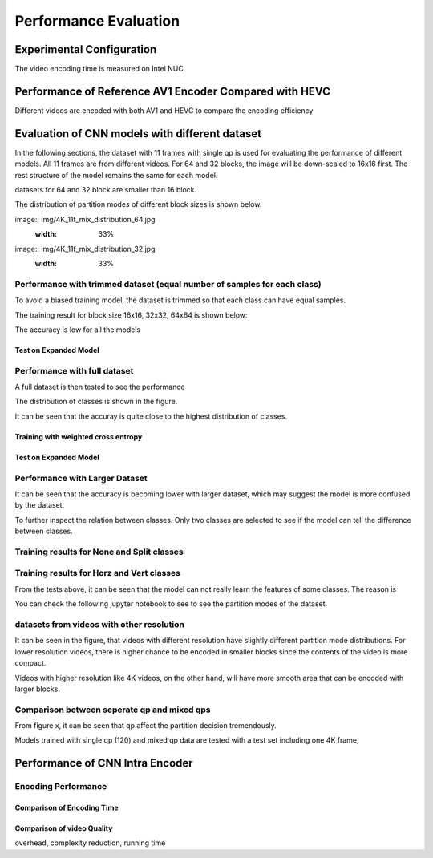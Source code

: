 Performance Evaluation
===========================


================================
Experimental Configuration
================================

The video encoding time is measured on Intel NUC

==========================================================
Performance of Reference AV1 Encoder Compared with HEVC
==========================================================

Different videos are encoded with both AV1 and HEVC to compare the encoding efficiency 

=================================================
Evaluation of CNN models with different dataset
=================================================


In the following sections, the dataset with 11 frames with single qp is used for evaluating the performance of different models. All 11 frames are from different videos. For 64 and 32 blocks, the image will be down-scaled to 16x16 first. The rest structure of the model remains the same for each model.

datasets for 64 and 32 block are smaller than 16 block.

The distribution of partition modes of different block sizes is shown below. 


image:: img/4K_11f_mix_distribution_64.jpg
   :width: 33%
   
image:: img/4K_11f_mix_distribution_32.jpg
   :width: 33%


----------------------------------------------------------------------------
Performance with trimmed dataset (equal number of samples for each class)
----------------------------------------------------------------------------

To avoid a biased training model, the dataset is trimmed so that each class can have equal samples. 

The training result for block size 16x16, 32x32, 64x64 is shown below:




The accuracy is low for all the models 

Test on Expanded Model
^^^^^^^^^^^^^^^^^^^^^^^



-------------------------------------
Performance with full dataset 
-------------------------------------

A full dataset is then tested to see the performance 

The distribution of classes is shown in the figure.

It can be seen that the accuray is quite close to the highest distribution of classes.

Training with weighted cross entropy 
^^^^^^^^^^^^^^^^^^^^^^^^^^^^^^^^^^^^^^^^^^




Test on Expanded Model
^^^^^^^^^^^^^^^^^^^^^^^


--------------------------------------
Performance with Larger Dataset
--------------------------------------
It can be seen that the accuracy is becoming lower with larger dataset, which may suggest the model is more confused by the dataset.


To further inspect the relation between classes. Only two classes are selected to see if the model can tell the difference between classes. 


--------------------------------------------
Training results for None and Split classes
--------------------------------------------


-------------------------------------------- 
Training results for Horz and Vert classes
--------------------------------------------



From the tests above, it can be seen that the model can not really learn the features of some classes. The reason is  


You can check the following jupyter notebook to see to see the partition modes of the dataset.  

-----------------------------------------------------------------
datasets from videos with other resolution
-----------------------------------------------------------------

It can be seen in the figure, that videos with different resolution have slightly different partition mode distributions. For lower resolution videos, there is higher chance to be encoded in smaller blocks since the contents of the video is more compact. 

Videos with higher resolution like 4K videos, on the other hand, will have more smooth area that can be encoded with larger blocks. 


---------------------------------------------
Comparison between seperate qp and mixed qps
---------------------------------------------

From figure x, it can be seen that qp affect the partition decision tremendously. 


Models trained with single qp (120) and mixed qp data are tested with a test set including one 4K frame, 




====================================
Performance of CNN Intra Encoder
====================================



---------------------------------------------
Encoding Performance
---------------------------------------------

Comparison of Encoding Time
^^^^^^^^^^^^^^^^^^^^^^^^^^^^^^



Comparison of video Quality
^^^^^^^^^^^^^^^^^^^^^^^^^^^^^^
overhead, complexity reduction, running time
